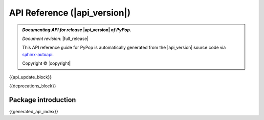 .. _api-reference-top:

API Reference (|api_version|)
=============================

.. only:: latex

   .. raw:: latex

      % Place contents of footnote in a \pagenote
      \OverwriteEnviron{footnote}[4]{\pagenote{\BODY}}
      % FIXME: disable footnotetext, don't play nice with pagenote
      \OverwriteEnviron{footnotetext}[4]{\relax}
      \renewcommand{\sphinxfootnotemark}[4]{\relax}

.. only:: html

   |api_pdf_download_box|

   |apidocs_subtitle|

.. admonition:: *Documenting API for release*  |api_version|  *of PyPop*.

   *Document revision:* |full_release|

   This API reference guide for PyPop is automatically generated from
   the |api_version| source code via `sphinx-autoapi
   <https://github.com/readthedocs/sphinx-autoapi>`_.

   Copyright © |copyright|

   .. only:: html

      **License terms** |gfdl_license_text| (:ref:`gfdl`)

   .. only:: latex

      **License terms** |gfdl_license_text| (:ref:`api-gfdl`)

      References to the *User Guide* can be found in the
      |guide_pdf_link|.

.. only:: latex or pdf

   .. toctree::
      :maxdepth: 3


{{api_update_block}}

{{deprecations_block}}

Package introduction
--------------------

{{generated_api_index}}

.. only:: latex

   .. raw:: latex

      \begingroup
      \footnotesize
      \sphinxsetup{%
      %TitleColor={named}{blue},
      }

   .. _api-gfdl:

   .. include:: /docs/gfdl.rst

   .. raw:: latex

      \endgroup
    """
